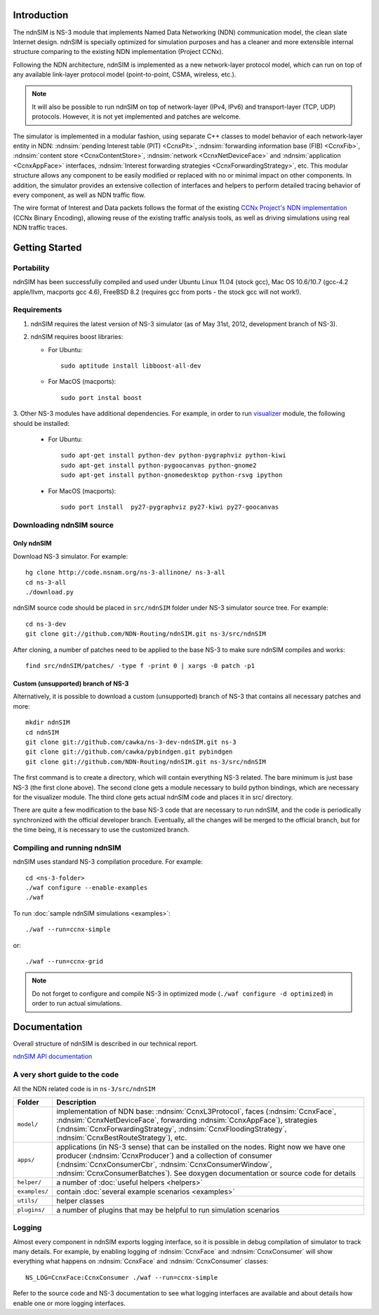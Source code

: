 .. ndnSIM: NS-3 based NDN simulator
.. ============================================================

.. .. toctree::
..    :maxdepth: 2

Introduction
==============

The ndnSIM is NS-3 module that implements Named Data Networking (NDN) communication model, the clean slate Internet design. ndnSIM is specially optimized for simulation purposes and has a cleaner and more extensible internal structure comparing to the existing NDN implementation (Project CCNx).

Following the NDN architecture, ndnSIM is implemented as a new network-layer protocol model, which can run on top of any available link-layer protocol model (point-to-point, CSMA, wireless, etc.).

.. note::
    It will also be possible to run ndnSIM on top of network-layer (IPv4, IPv6) and transport-layer (TCP, UDP) protocols.
    However, it is not yet implemented and patches are welcome.

.. This flexibility allows ndnSIM to simulate scenarios of various homogeneous and heterogeneous networks (e.g., NDN-only, NDN-over-IP, etc.).

The simulator is implemented in a modular fashion, using separate C++ classes to model behavior of each network-layer entity in NDN: :ndnsim:`pending Interest table (PIT) <CcnxPit>`, :ndnsim:`forwarding information base (FIB) <CcnxFib>`, :ndnsim:`content store <CcnxContentStore>`, :ndnsim:`network <CcnxNetDeviceFace>` and :ndnsim:`application <CcnxAppFace>` interfaces, :ndnsim:`Interest forwarding strategies <CcnxForwardingStrategy>`, etc.
This modular structure allows any component to be easily modified or replaced with no or minimal impact on other components.
In addition, the simulator provides an extensive collection of interfaces and helpers to perform detailed tracing behavior of every component, as well as NDN traffic flow.


.. aafig::
    :aspect: 60
    :scale: 120

             +----------------+			      +-----------+
             | "Applications" |			      | NetDevice |
             +----------------+			      +-----------+
		     ^ 					    ^
    .................|......................................|......................
    .		     v			     	            v			  .
    .		+------------------+	     +----------------------+		  .
    .           |    "CcnxFace"    |	     |      "CcnxFace"      |		  .
    .           |  "(CcnxAppFace)" |	     | "(CcnxNetDeviceFace)"|		  .
    .		+------------------+         +----------------------+		  .
    .		               ^                   ^				  .
    .			       |                   |				  .
    .			       v                   v				  .
    .			    XXXXXXXXXXXXXXXXXXXXXXXXXXXXX			  .
    .			    XX                         XX			  .
    .			    XX    Core NDN protocol    XX  			  .
    .                       XX    "(CcnxL3Protocol)"   XX
    .			    XX                         XX			  .
    .			    XXXXXXXXXXXXXXXXXXXXXXXXXXXXX			  .
    .			      ^       ^       ^       ^				  .
    .			      |	      |	      |	      |				  .
    .     +-------------------+   +---+       +---+   +------------+		  .
    .	  | 		    	  |		  |    		   |		  .
    .	  v			  v		  v		   v		  .
    . +-------------------+      +-------+      +-------+        +-------------+  .
    . | "CcnxContentStore"|      |  PIT  |      |  FIB  |        | "Pluggable" |  .
    . +-------------------+      +-------+      +-------+        | "Forwarding"|  .
    .							         | "Strategy"  |  .
    .							         +-------------+  .
    .										  .
    ...............................................................................


The wire format of Interest and Data packets follows the format of the existing `CCNx Project's NDN implementation`_ (CCNx Binary Encoding), allowing reuse of the existing traffic analysis tools, as well as driving simulations using real NDN traffic traces.

.. _CCNx Project's NDN implementation: http://www.ccnx.org/

Getting Started
===============

Portability
------------

ndnSIM has been successfully compiled and used under Ubuntu Linux 11.04 (stock gcc), Mac OS 10.6/10.7 (gcc-4.2 apple/llvm, macports gcc 4.6), FreeBSD 8.2 (requires gcc from ports - the stock gcc will not work!).

Requirements
-------------

1. ndnSIM requires the latest version of NS-3 simulator (as of May 31st, 2012, development branch of NS-3).

2. ndnSIM requires boost libraries:

   * For Ubuntu::

       sudo aptitude install libboost-all-dev

   * For MacOS (macports)::

       sudo port instal boost

3. Other NS-3 modules have additional dependencies.  For example, in
order to run `visualizer`_ module, the following should be installed:

   * For Ubuntu::

       sudo apt-get install python-dev python-pygraphviz python-kiwi
       sudo apt-get install python-pygoocanvas python-gnome2
       sudo apt-get install python-gnomedesktop python-rsvg ipython

   * For MacOS (macports)::

       sudo port install  py27-pygraphviz py27-kiwi py27-goocanvas

.. _visualizer: http://www.nsnam.org/wiki/index.php/PyViz

Downloading ndnSIM source
-------------------------

Only ndnSIM
+++++++++++

Download NS-3 simulator. For example::

	hg clone http://code.nsnam.org/ns-3-allinone/ ns-3-all
	cd ns-3-all
	./download.py

ndnSIM source code should be placed in ``src/ndnSIM`` folder under NS-3 simulator source tree.  For example::

	cd ns-3-dev
	git clone git://github.com/NDN-Routing/ndnSIM.git ns-3/src/ndnSIM

After cloning, a number of patches need to be applied to the base NS-3 to make sure ndnSIM compiles and works::

	find src/ndnSIM/patches/ -type f -print 0 | xargs -0 patch -p1


Custom (unsupported) branch of NS-3
+++++++++++++++++++++++++++++++++++

Alternatively, it is possible to download a custom (unsupported) branch of NS-3 that contains all necessary patches and more::

	mkdir ndnSIM
	cd ndnSIM
	git clone git://github.com/cawka/ns-3-dev-ndnSIM.git ns-3
	git clone git://github.com/cawka/pybindgen.git pybindgen
	git clone git://github.com/NDN-Routing/ndnSIM.git ns-3/src/ndnSIM

The first command is to create a directory, which will contain everything NS-3 related.  The bare minimum is just base NS-3 (the first clone above). The second clone gets a module necessary to build python bindings, which are necessary for the visualizer module.  The third clone gets actual ndnSIM code and places it in src/ directory.

There are quite a few modification to the base NS-3 code that are necessary to run ndnSIM, and the code is periodically synchronized with the official developer branch.  Eventually, all the changes will be merged to the official branch, but for the time being, it is necessary to use the customized branch.

Compiling and running ndnSIM
----------------------------

ndnSIM uses standard NS-3 compilation procedure.  For example::

	cd <ns-3-folder>
	./waf configure --enable-examples
	./waf

To run :doc:`sample ndnSIM simulations <examples>`::

	./waf --run=ccnx-simple

or::

	./waf --run=ccnx-grid

.. note::
   Do not forget to configure and compile NS-3 in optimized mode (``./waf configure -d optimized``) in order to run actual simulations.


Documentation
=============

Overall structure of ndnSIM is described in our technical report.

`ndnSIM API documentation <doxygen/index.html>`_

.. It is also possible to build doxygen documentation of ndnSIM API (in ``ns-3/doc/html/``), provided that ``doxygen`` and ``graphviz`` modules are installed on system::

..     ./waf doxygen


A very short guide to the code
------------------------------

All the NDN related code is in ``ns-3/src/ndnSIM``

+-----------------+---------------------------------------------------------------------+
| Folder          | Description                                                         |
+=================+=====================================================================+
| ``model/``      | implementation of NDN base: :ndnsim:`CcnxL3Protocol`, faces         |
|                 | (:ndnsim:`CcnxFace`, :ndnsim:`CcnxNetDeviceFace`, forwarding        |
|                 | :ndnsim:`CcnxAppFace`),                                             |
|                 | strategies (:ndnsim:`CcnxForwardingStrategy`,                       |
|                 | :ndnsim:`CcnxFloodingStrategy`, :ndnsim:`CcnxBestRouteStrategy`),   |
|                 | etc.                                                                |
+-----------------+---------------------------------------------------------------------+
| ``apps/``       | applications (in NS-3 sense) that can be installed on the nodes.    |
|                 | Right now we have one producer (:ndnsim:`CcnxProducer`) and a       |
|                 | collection  of consumer (:ndnsim:`CcnxConsumerCbr`,                 |
|                 | :ndnsim:`CcnxConsumerWindow`,                                       |
|                 | :ndnsim:`CcnxConsumerBatches`).  See doxygen documentation or       |
|                 | source  code for details                                            |
+-----------------+---------------------------------------------------------------------+
| ``helper/``     | a number of :doc:`useful helpers <helpers>`                         |
+-----------------+---------------------------------------------------------------------+
| ``examples/``   | contain :doc:`several example scenarios <examples>`                 |
+-----------------+---------------------------------------------------------------------+
| ``utils/``      | helper classes                                                      |
+-----------------+---------------------------------------------------------------------+
| ``plugins/``    | a number of plugins that may be helpful to run simulation scenarios |
+-----------------+---------------------------------------------------------------------+

Logging
-----------------

Almost every component in ndnSIM exports logging interface, so it is possible in debug compilation of simulator to track many details. For example, by enabling logging of :ndnsim:`CcnxFace` and :ndnsim:`CcnxConsumer` will show everything what happens on :ndnsim:`CcnxFace` and :ndnsim:`CcnxConsumer` classes::

    NS_LOG=CcnxFace:CcnxConsumer ./waf --run=ccnx-simple

Refer to the source code and NS-3 documentation to see what logging interfaces are available and about details how enable one or more logging interfaces.

.. Indices and tables
.. ==================

.. * :ref:`genindex`
.. * :ref:`modindex`
.. * :ref:`search`

